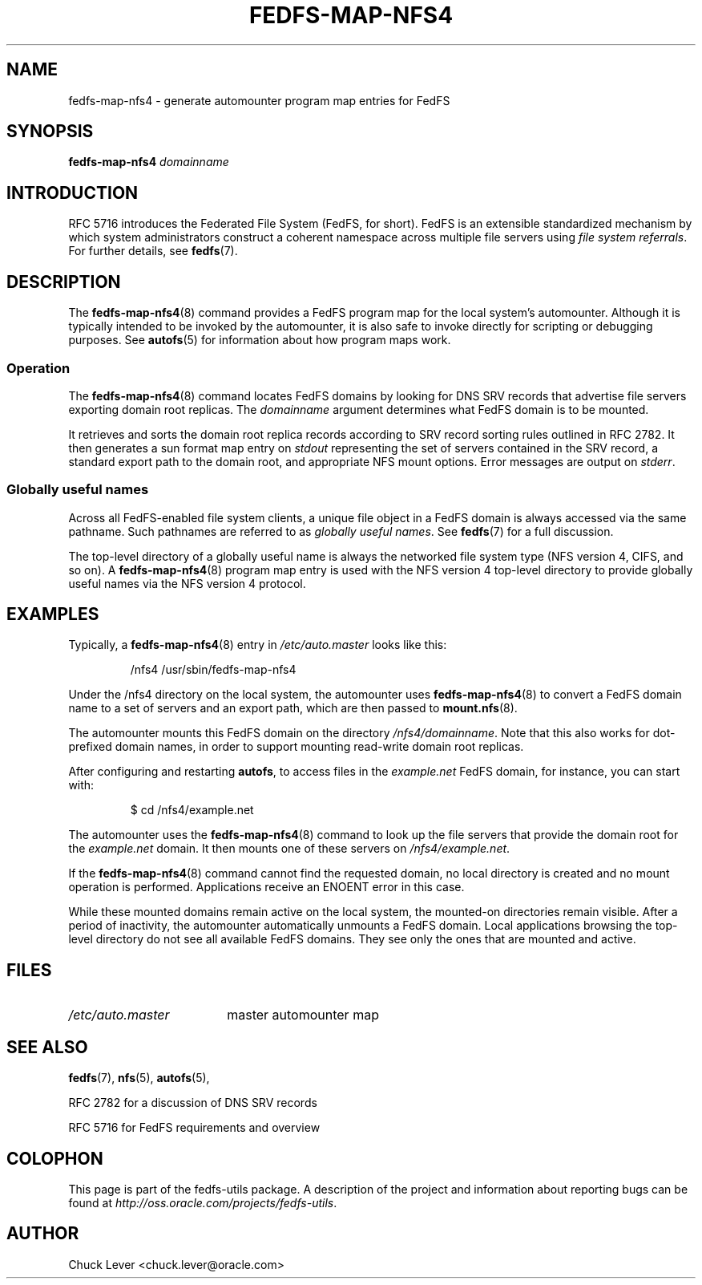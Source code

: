 .\"@(#)fedfs-map-nfs4.8"
.\"
.\" @file doc/man/fedfs-map-nfs4.8
.\" @brief man page for fedfs-map-nfs4 command
.\"

.\"
.\" Copyright 2011 Oracle.  All rights reserved.
.\"
.\" This file is part of fedfs-utils.
.\"
.\" fedfs-utils is free software; you can redistribute it and/or modify
.\" it under the terms of the GNU General Public License version 2.0 as
.\" published by the Free Software Foundation.
.\"
.\" fedfs-utils is distributed in the hope that it will be useful, but
.\" WITHOUT ANY WARRANTY; without even the implied warranty of
.\" MERCHANTABILITY or FITNESS FOR A PARTICULAR PURPOSE.  See the
.\" GNU General Public License version 2.0 for more details.
.\"
.\" You should have received a copy of the GNU General Public License
.\" version 2.0 along with fedfs-utils.  If not, see:
.\"
.\"	http://www.gnu.org/licenses/old-licenses/gpl-2.0.txt
.\"
.TH FEDFS-MAP-NFS4 8 "@publication-date@"
.SH NAME
fedfs-map-nfs4 \- generate automounter program map entries for FedFS
.SH SYNOPSIS
.B fedfs-map-nfs4
.I domainname
.SH INTRODUCTION
RFC 5716 introduces the Federated File System (FedFS, for short).
FedFS is an extensible standardized mechanism
by which system administrators construct
a coherent namespace across multiple file servers using
.IR "file system referrals" .
For further details, see
.BR fedfs (7).
.SH DESCRIPTION
The
.BR fedfs-map-nfs4 (8)
command provides a FedFS program map for the local system's automounter.
Although it is typically intended to be invoked by the automounter,
it is also safe to invoke directly for scripting or debugging purposes.
See
.BR autofs (5)
for information about how program maps work.
.SS Operation
The
.BR fedfs-map-nfs4 (8)
command locates FedFS domains by looking for DNS SRV records
that advertise file servers exporting domain root replicas.
The
.I domainname
argument determines what FedFS domain is to be mounted.
.P
It retrieves and sorts the domain root replica records
according to SRV record sorting rules outlined in RFC 2782.
It then generates a sun format map entry on
.I stdout
representing the set of servers contained in the SRV record,
a standard export path to the domain root,
and appropriate NFS mount options.
Error messages are output on
.IR stderr .
.SS Globally useful names
Across all FedFS-enabled file system clients,
a unique file object in a FedFS domain is always accessed
via the same pathname.
Such pathnames are referred to as
.IR "globally useful names" .
See
.BR fedfs (7)
for a full discussion.
.P
The top-level directory of a globally useful name is always
the networked file system type (NFS version 4, CIFS, and so on).
A
.BR fedfs-map-nfs4 (8)
program map entry is used with the NFS version 4 top-level directory
to provide globally useful names via the NFS version 4 protocol.
.SH EXAMPLES
Typically, a
.BR fedfs-map-nfs4 (8)
entry in
.I /etc/auto.master
looks like this:
.RS
.sp
/nfs4  /usr/sbin/fedfs-map-nfs4
.sp
.RE
Under the /nfs4 directory on the local system, the automounter uses
.BR fedfs-map-nfs4 (8)
to convert a FedFS domain name to a set of servers and an export path,
which are then passed to
.BR mount.nfs (8).
.P
The automounter mounts this FedFS domain on the directory
.IR /nfs4/domainname .
Note that this also works for dot-prefixed domain names, in order to
support mounting read-write domain root replicas.
.P
After configuring and restarting
.BR autofs ,
to access files in the
.I example.net
FedFS domain, for instance, you can start with:
.RS
.sp
$ cd /nfs4/example.net
.sp
.RE
The automounter uses the
.BR fedfs-map-nfs4 (8)
command to look up the file servers that provide the domain root for the
.I example.net
domain.  It then mounts one of these servers on
.IR /nfs4/example.net .
.P
If the
.BR fedfs-map-nfs4 (8)
command cannot find the requested domain, no local directory is created
and no mount operation is performed.  Applications receive an ENOENT
error in this case.
.P
While these mounted domains remain active on the local system,
the mounted-on directories remain visible.
After a period of inactivity, the automounter automatically unmounts
a FedFS domain.
Local applications browsing the top-level directory
do not see all available FedFS domains.  They see only the ones that
are mounted and active.
.SH FILES
.TP 18n
.I /etc/auto.master
master automounter map
.SH "SEE ALSO"
.BR fedfs (7),
.BR nfs (5),
.BR autofs (5),
.sp
RFC 2782 for a discussion of DNS SRV records
.sp
RFC 5716 for FedFS requirements and overview
.SH COLOPHON
This page is part of the fedfs-utils package.
A description of the project and information about reporting bugs
can be found at
.IR http://oss.oracle.com/projects/fedfs-utils .
.SH "AUTHOR"
Chuck Lever <chuck.lever@oracle.com>
